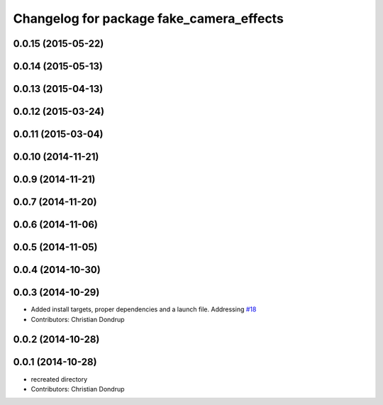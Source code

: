 ^^^^^^^^^^^^^^^^^^^^^^^^^^^^^^^^^^^^^^^^^
Changelog for package fake_camera_effects
^^^^^^^^^^^^^^^^^^^^^^^^^^^^^^^^^^^^^^^^^

0.0.15 (2015-05-22)
-------------------

0.0.14 (2015-05-13)
-------------------

0.0.13 (2015-04-13)
-------------------

0.0.12 (2015-03-24)
-------------------

0.0.11 (2015-03-04)
-------------------

0.0.10 (2014-11-21)
-------------------

0.0.9 (2014-11-21)
------------------

0.0.7 (2014-11-20)
------------------

0.0.6 (2014-11-06)
------------------

0.0.5 (2014-11-05)
------------------

0.0.4 (2014-10-30)
------------------

0.0.3 (2014-10-29)
------------------
* Added install targets, proper dependencies and a launch file.
  Addressing `#18 <https://github.com/strands-project/strands_social/issues/18>`_
* Contributors: Christian Dondrup

0.0.2 (2014-10-28)
------------------

0.0.1 (2014-10-28)
------------------
* recreated directory
* Contributors: Christian Dondrup

